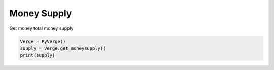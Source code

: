 
Money Supply
============

Get money total money supply 

..  code-block:: python 
    
    Verge = PyVerge()
    supply = Verge.get_moneysupply()
    print(supply)
